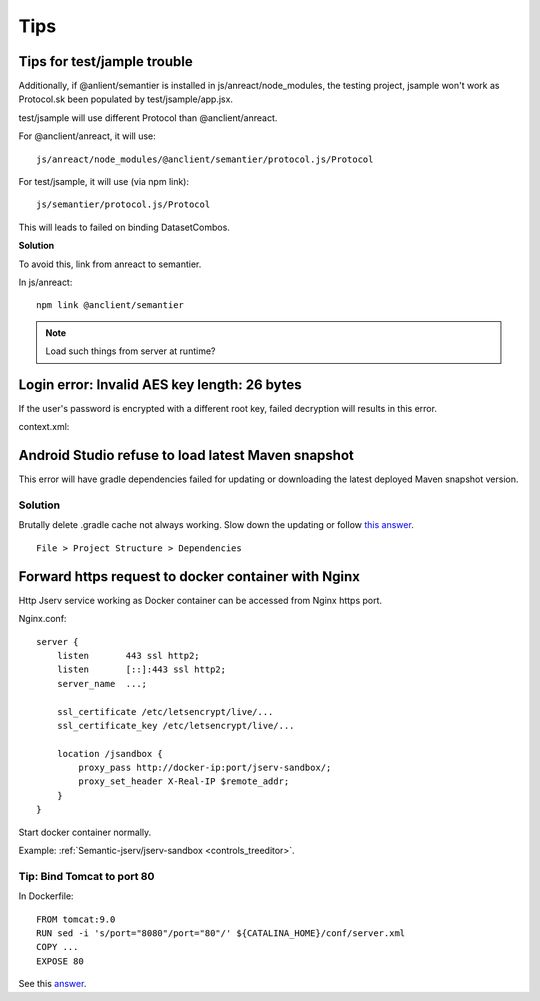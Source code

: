 Tips
====

Tips for test/jample trouble
----------------------------

Additionally, if @anlient/semantier is installed in js/anreact/node_modules, the
testing project, jsample won't work as Protocol.sk been populated by test/jsample/app.jsx.

test/jsample will use different Protocol than @anclient/anreact.

For @anclient/anreact, it will use::

    js/anreact/node_modules/@anclient/semantier/protocol.js/Protocol

For test/jsample, it will use (via npm link)::

    js/semantier/protocol.js/Protocol

This will leads to failed on binding DatasetCombos.

**Solution**

To avoid this, link from anreact to semantier.

In js/anreact::

    npm link @anclient/semantier

.. note:: Load such things from server at runtime?
..

Login error: Invalid AES key length: 26 bytes
---------------------------------------------

If the user's password is encrypted with a different root key, failed decryption
will results in this error.

context.xml:

.. code-block: xml

    <Context reloadable="true">
      <WatchedResource>WEB-INF/web.xml</WatchedResource>
      <Parameter name="io.oz.root-key" value="16 bytes root key" orride="false"/>
    </Context>
..

Android Studio refuse to load latest Maven snapshot
---------------------------------------------------

This error will have gradle dependencies failed for updating or downloading the
latest deployed Maven snapshot version.

Solution
________

Brutally delete .gradle cache not always working. Slow down the updating or follow
`this answer <https://stackoverflow.com/a/62600906/7362888>`_.

::

    File > Project Structure > Dependencies

.. image:: ./imgs/03-maven-snapshot-gradle-error.png
   :height: 300px

.. _tip-docker-https:

Forward https request to docker container with Nginx
----------------------------------------------------

Http Jserv service working as Docker container can be accessed from Nginx https port.

Nginx.conf::

    server {
        listen       443 ssl http2;
        listen       [::]:443 ssl http2;
        server_name  ...;

        ssl_certificate /etc/letsencrypt/live/...
        ssl_certificate_key /etc/letsencrypt/live/...

        location /jsandbox {
            proxy_pass http://docker-ip:port/jserv-sandbox/;
            proxy_set_header X-Real-IP $remote_addr;
        }
    }

Start docker container normally.

Example: :ref:`Semantic-jserv/jserv-sandbox <controls_treeditor>`.

Tip: Bind Tomcat to port 80
___________________________

In Dockerfile::

    FROM tomcat:9.0
    RUN sed -i 's/port="8080"/port="80"/' ${CATALINA_HOME}/conf/server.xml
    COPY ...
    EXPOSE 80

See this `answer <https://stackoverflow.com/a/65678446/7362888>`_.
